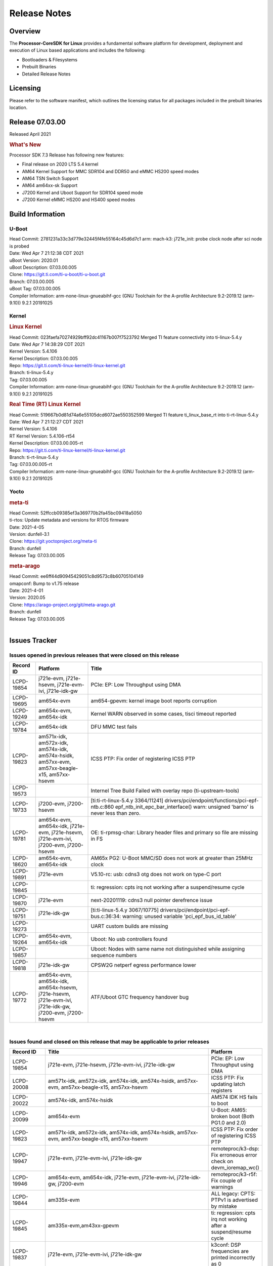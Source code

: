 ************************************
Release Notes
************************************
.. http://processors.wiki.ti.com/index.php/Processor_SDK_Linux_Release_Notes

Overview
========

The **Processor-CoreSDK for Linux**
provides a fundamental software platform for development, deployment and
execution of Linux based applications and includes the following:

-  Bootloaders & Filesystems
-  Prebuilt Binaries
-  Detailed Release Notes

Licensing
=========

Please refer to the software manifest, which outlines the licensing
status for all packages included in the prebuilt binaries location. 

Release 07.03.00
==================

Released April 2021

.. rubric:: What's New
   :name: whats-new

Processor SDK 7.3 Release has following new features:

- Final release on 2020 LTS 5.4 kernel
- AM64 Kernel Support for MMC SDR104 and DDR50 and eMMC HS200 speed modes 
- AM64 TSN Switch Support
- AM64 am64xx-sk Support
- J7200 Kernel and Uboot Support for SDR104 speed mode
- J7200 Kernel eMMC HS200 and HS400 speed modes



Build Information
=====================================

U-Boot
-------------------------

| Head Commit: 2781231a33c3d779e32445f4fe55164c45d6d7c1 arm: mach-k3: j721e_init: probe clock node after sci node is probed
| Date: Wed Apr 7 21:12:38 CDT 2021
| uBoot Version: 2020.01
| uBoot Description: 07.03.00.005

| Clone: https://git.ti.com/ti-u-boot/ti-u-boot.git
| Branch: 07.03.00.005
| uBoot Tag: 07.03.00.005

| Compiler Information:  arm-none-linux-gnueabihf-gcc (GNU Toolchain for the A-profile Architecture 9.2-2019.12 (arm-9.10)) 9.2.1 20191025

Kernel
-------------------------
.. rubric:: Linux Kernel
   :name: linux-kernel

| Head Commit: 023faefa70274929bff92dc41167b007f7523792 Merged TI feature connectivity into ti-linux-5.4.y
| Date: Wed Apr 7 14:38:29 CDT 2021
| Kernel Version: 5.4.106
| Kernel Description: 07.03.00.005
| Repo: https://git.ti.com/ti-linux-kernel/ti-linux-kernel.git
| Branch: ti-linux-5.4.y
| Tag: 07.03.00.005

| Compiler Information: arm-none-linux-gnueabihf-gcc (GNU Toolchain for the A-profile Architecture 9.2-2019.12 (arm-9.10)) 9.2.1 20191025

.. rubric:: Real Time (RT) Linux Kernel
   :name: real-time-rt-linux-kernel

| Head Commit: 519667b0d81d74a6e55105dcd6072ae550352599 Merged TI feature ti_linux_base_rt into ti-rt-linux-5.4.y
| Date: Wed Apr 7 21:12:27 CDT 2021
| Kernel Version: 5.4.106
| RT Kernel Version: 5.4.106-rt54
| Kernel Description: 07.03.00.005-rt

| Repo: https://git.ti.com/ti-linux-kernel/ti-linux-kernel.git
| Branch: ti-rt-linux-5.4.y
| Tag: 07.03.00.005-rt

| Compiler Information:  arm-none-linux-gnueabihf-gcc (GNU Toolchain for the A-profile Architecture 9.2-2019.12 (arm-9.10)) 9.2.1 20191025

Yocto
------------------------
.. rubric:: meta-ti
   :name: meta-ti

| Head Commit: 52ffccb09385ef3a369770b2fa45bc09418a5050
| ti-rtos: Update metadata and versions for RTOS firmware
| Date: 2021-4-05
| Version: dunfell-3.1

| Clone: https://git.yoctoproject.org/meta-ti
| Branch: dunfell
| Release Tag: 07.03.00.005

.. rubric:: meta-arago
   :name: meta-arago

| Head Commit: ee6ff44d90945429051c8d9573c8b60705104149
| omapconf: Bump to v1.75 release
| Date: 2021-4-01
| Version: 2020.05

| Clone: https://arago-project.org/git/meta-arago.git
| Branch: dunfell
| Release Tag: 07.03.00.005
|

Issues Tracker
=====================================

Issues opened in previous releases that were closed on this release
---------------------------------------------------------------------

.. csv-table::
   :header: "Record ID", "Platform", "Title"
   :widths: 15, 30, 100

   LCPD-19854,"j721e-evm, j721e-hsevm, j721e-evm-ivi, j721e-idk-gw",PCIe: EP: Low Throughput using DMA
   LCPD-19695,am654x-evm,am654-gpevm: kernel image boot reports corruption
   LCPD-19249,"am654x-evm, am654x-idk","Kernel WARN observed in some cases, tisci timeout reported"
   LCPD-19784,am654x-idk,DFU MMC test fails
   LCPD-19823,"am571x-idk, am572x-idk, am574x-idk, am574x-hsidk, am57xx-evm, am57xx-beagle-x15, am57xx-hsevm",ICSS PTP: Fix order of registering ICSS PTP
   LCPD-19573,,Internel Tree Build Failed with overlay repo (ti-upstream-tools)
   LCPD-19733,"j7200-evm, j7200-hsevm",[ti:ti-rt-linux-5.4.y 3364/11241] drivers/pci/endpoint/functions/pci-epf-ntb.c:860 epf_ntb_init_epc_bar_interface() warn: unsigned 'barno' is never less than zero.
   LCPD-19781,"am654x-evm, am654x-idk, j721e-evm, j721e-hsevm, j721e-evm-ivi, j7200-evm, j7200-hsevm",OE: ti-rpmsg-char: Library header files and primary so file are missing in FS
   LCPD-18620,"am654x-evm, am654x-idk",AM65x PG2: U-Boot MMC/SD does not work at greater than 25MHz clock
   LCPD-19891,j721e-evm,V5.10-rc: usb: cdns3 otg does not work on type-C port
   LCPD-19845,,ti: regression: cpts irq not working after a suspend/resume cycle
   LCPD-19870,j721e-evm,next-20201119: cdns3 null pointer derefrence issue
   LCPD-19751,j721e-idk-gw,[ti:ti-linux-5.4.y 3067/10775] drivers/pci/endpoint/pci-epf-bus.c:36:34: warning: unused variable 'pci_epf_bus_id_table'
   LCPD-19273,,UART custom builds are missing
   LCPD-19264,"am654x-evm, am654x-idk",Uboot: No usb controllers found
   LCPD-19857,,Uboot: Nodes with same name not distinguished while assigning sequence numbers
   LCPD-19818,j721e-idk-gw,CPSW2G netperf egress performance lower
   LCPD-19772,"am654x-evm, am654x-idk, am654x-hsevm, j721e-hsevm, j721e-evm-ivi, j721e-idk-gw, j7200-evm, j7200-hsevm",ATF/Uboot GTC frequency handover bug


|


Issues found and closed on this release that may be applicable to prior releases
-----------------------------------------------------------------------------------
.. csv-table::
   :header: "Record ID", "Title", "Platform"
   :widths: 15, 70, 20

   LCPD-19854,"j721e-evm, j721e-hsevm, j721e-evm-ivi, j721e-idk-gw",PCIe: EP: Low Throughput using DMA
   LCPD-20008,"am571x-idk, am572x-idk, am574x-idk, am574x-hsidk, am57xx-evm, am57xx-beagle-x15, am57xx-hsevm",ICSS PTP: Fix updating latch registers
   LCPD-20022,"am574x-idk, am574x-hsidk",AM574 IDK HS fails to boot
   LCPD-20099,am654x-evm,U-Boot: AM65: broken boot (Both PG1.0 and 2.0)
   LCPD-19823,"am571x-idk, am572x-idk, am574x-idk, am574x-hsidk, am57xx-evm, am57xx-beagle-x15, am57xx-hsevm",ICSS PTP: Fix order of registering ICSS PTP
   LCPD-19947,"j721e-evm, j721e-evm-ivi, j721e-idk-gw",remoteproc/k3-dsp: Fix erroneous error check on devm_ioremap_wc()
   LCPD-19946,"am654x-evm, am654x-idk, j721e-evm, j721e-evm-ivi, j721e-idk-gw, j7200-evm",remoteproc/k3-r5f: Fix couple of warnings
   LCPD-19844,am335x-evm,ALL legacy: CPTS: PTPv1 is advertised by mistake
   LCPD-19845,"am335x-evm,am43xx-gpevm",ti: regression: cpts irq not working after a suspend/resume cycle
   LCPD-19837,"j721e-evm, j721e-evm-ivi, j721e-idk-gw",k3conf: DSP frequencies are printed incorrectly as 0
   LCPD-20034,"am571x-idk, am572x-idk, am574x-idk",prueth: incorrect port renaming
   LCPD-20033,"am571x-idk, am572x-idk, am574x-idk",cpts: icss_iep: provides incorrect phc index through ethtool
   LCPD-20066,am64xx-evm,AM64x PDK IPC firmwares are missing from rootfs
   LCPD-19969,j7200-evm,Kernel: Random DMA timeouts on OSPI
   LCPD-20065,j721e-idk-gw,Kernel: Scatter-gather DMA missing data at the end of the buffer
   LCPD-20058,"am64xx-evm, j7200-evm",Kernel: Fix UBIFS errors on Cypress S28 flash
   LCPD-20103,am64xx-evm,AM64x: Kernel: BCDMA Split RX chan request fails

|

Errata Workarounds Available in this Release
------------------------------------------------
.. csv-table::
   :header: "Record ID",  "Title"
   :widths: 15, 180

   LCPD-19992,PRU-ICSSG: FDB table corruption during switch operation
   LCPD-19991,CPSW9g: Reset isolation not working correctly
   LCPD-19987,UDMAP: Spurious ECC errors due to MAIN/MCU NAVSS rofifo_wr_byten issue
   LCPD-19986,UDMAP: TX Channel SA2UL teardown issue
   LCPD-19978,CPSW: CPSW directed frames are not observed when classification overrides the destination port via the egress opcode feature
   LCPD-19972,OSPI Boot: OSPI Boot doesn't support some xSPI modes or xSPI devices
   LCPD-19966,I3C: SDAPULLEN drives low instead of Hi-Z
   LCPD-19919,CPTS: GENF and ESTF nudge value not  cleared by hardware
   LCPD-19874,PSIL: Clock stop operation can result in undefined behavior
   LCPD-19811,CPSW: ALE incorrectly routes packets with CRC errors
   LCPD-19586,USB: 2.0 PHY hangs if received signal amplitude crosses squelch threshold multiple times within the same packet
   LCPD-19517,R5FSS: The same interrupt cannot be nested back-2-back within another interrupt
   LCPD-19447,DSS: Disabling a layer connected to Overlay may result in synclost during the next frame
   LCPD-19068,DSS: Disabling a layer connected to Overlay may result in synclost during the next frame
   LCPD-19056,USB: DMA hangs if USB reset is received during DMA transfer in device mode
   LCPD-19048,USB: Invalid termination of DMA transfer for endpoint following Isochronous endpoint in Superspeed device mode
   LCPD-19047,USB: Race condition while reading TRB from system memory in device mode
   LCPD-19041,PCIe: End of Interrupt (EOI) not enabled for PCIe legacy interrupts
   LCPD-19032,CPSW: CPSW Does Not Support Intersperced Express Traffic (IET â€“ P802.3br/D2.0) In 10/100Mbps Mode
   LCPD-19031,[CPTS] GENF (and ESTF)  Reconfiguration Issue
   LCPD-19030,USB: USB2PHY Charger Detect is enabled by default without VBUS presence
   LCPD-19029,PCI-Express (PCIe) May Corrupt Inbound Data
   LCPD-19028,DSS : DSS DPI Interface does not support BT.656 and BT.1120 output modes
   LCPD-19027,CPSW does not support CPPI receive checksum (Host to Ethernet) offload feature
   LCPD-19026,MMCSD: Negative Current from UHS-I PHY May Create an Over-Voltage Condition on VDDS6 and VDDS7 which exposes the Device to a Significant Reliability Risk
   LCPD-19025,"IO, MMCSD: Incorrect IO Power Supply Connectivity Prevent Dynamic Voltage Change on VDDSHV6 and VDDSHV7"
   LCPD-19024,RINGACC and UDMA ring state interoperability issue after channel teardown
   LCPD-19022,UDMA-P Real-time Remote Peer Registers not Functional Across UDMA-P Domains
   LCPD-18999,PCIe: Endpoint destination select attribute (ASEL) based routing issue
   LCPD-18996,Hyperflash: Hyperflash is not functional
   LCPD-18995,OSPI: OSPI Boot doesn't support some xSPI modes or xSPI devices
   LCPD-18992,DSS: Frame Buffer Flip/Mirror Feature Using RGB24/BGR24 Packed Format can Result in Pixel Corruption
   LCPD-18981,UDMAP: Packet mode descriptor Address Space Select Field Restrictions
   LCPD-18979,MCAN: Message Transmitted with Wrong Arbitration and Control Fields (Early Start of Frame)
   LCPD-18955,DSS : DSS Does Not Support YUV Pixel Data Formats
   LCPD-18954,DSS : DSS Does Not Support YUV Pixel Data Formats
   LCPD-18953,DSS : DSS Does Not Support YUV Pixel Data Formats
   LCPD-18952,DSS : DSS Does Not Support YUV Pixel Data Formats
   LCPD-17806,Cortex-R5F: Deadlock might occur  when one or more MPU regions is configured for write allocate mode
   LCPD-17788,PCI-Express: GEN3 (8GT/s) Operation Not Supported.
   LCPD-17787,SA2UL: Auth/decrypt operations with 2nd input thread does not send the DMA packet out
   LCPD-17786,UART: Spurious UART Interrupts When Using DMA
   LCPD-17785,UART: Spurious UART Interrupts When Using DMA
   LCPD-17784,CPSW: CPSW Does Not Support Intersperced Express Traffic (IET â€“ P802.3br/D2.0) In 10/100Mbps Mode
   LCPD-17783,USB: USB2PHY Charger Detect is enabled by default without VBUS presence
   LCPD-17333,[CPTS] GENF (and ESTF)  Reconfiguration Issue
   LCPD-17220,U-Boot Hyperbus: Hyperflash reads limited to 125MHz max. frequency
   LCPD-16904,PCIe: Unsupported request (UR) or Configuration Request Retry Status (CRS) in configuration completion response packets results in external abort
   LCPD-16643,Hyperbus: Hyperflash reads limited to 125MHz max. frequency
   LCPD-16605,MMC: MMC1/2 Speed Issue
   LCPD-16538,PCI-Express (PCIe) May Corrupt Inbound Data
   LCPD-16364,MMCSD: Negative Current from UHS-I PHY May Create an Over-Voltage Condition on VDDS6 and VDDS7 which exposes the Device to a Significant Reliability Risk
   LCPD-16363,"IO, MMCSD: Incorrect IO Power Supply Connectivity Prevent Dynamic Voltage Change on VDDSHV6 and VDDSHV7"
   LCPD-16350,DSS: Frame Buffer Flip/Mirror Feature Using RGB24/BGR24 Packed Format can Result in Pixel Corruption
   LCPD-14941,RINGACC and UDMA ring state interoperability issue after channel teardown
   LCPD-14580,DSS : DSS Does Not Support YUV Pixel Data Formats
   LCPD-14579,DSS : DSS Does Not Support YUV Pixel Data Formats
   LCPD-14578,DSS : DSS DPI Interface does not support BT.656 and BT.1120 output modes
   LCPD-14577,CPSW does not support CPPI receive checksum (Host to Ethernet) offload feature
   LCPD-14187,UDMA-P Real-time Remote Peer Registers not Functional Across UDMA-P Domains
   LCPD-14186,UDMA-P Host Packet Descriptorâ€™s â€œ0x3FFFFFâ€ Packet Length Mode not Functional
   LCPD-14185,MSMC: Non-coherent memory access to coherent memory can cause invalidation of snoop filter
   LCPD-14184,USB:  SuperSpeed USB Non-Functional
   LCPD-14159,The assertion of warm reset coinciding with a debug configuration access targeting the STM Subsystem may result in a hang of said debug configuration access
   LCPD-13887,DDR Controller ECC Scrubbing feature can cause DRAM data corruption
   LCPD-13884,"CPTracer Bus Probes MAIN_CAL0_0 and MCU_SRAM_SLV_1 are not able to distinguish between secure and non-secure transactions"
   LCPD-9173,i897: USB Stop Endpoint doesnt work in certain circumstances
   LCPD-9084,i887: Software workaround to limit mmc3 speed to 64MHz
   LCPD-8294,37 pins + VOUT pins need slow slew enabled for timing and reliability respectively
   LCPD-8277,u-boot: j6: SATA is not shutdown correctly as per errata i818
   LCPD-7642,MMC/SD: i832: return DLL to default reset state with CLK gated if not in SDR104/HS200 mode.
   LCPD-6907,Workaround errata i880 for RGMII2 is missing
   LCPD-5931,DRA7xx: AM57xx: mmc: upstream errata workaround for i834
   LCPD-5924,ALL: CONNECTIVITY: CPSW: errata i877 workarround for cpsw
   LCPD-5836,CAL: Errata: i913: CSI2 LDO needs to be disabled when module is powered on
   LCPD-5460,Implement WA for Vayu errata i829 (Reusing Pipe Connected To Writeback Pipeline On The Fly To An Active Panel)
   LCPD-5311,i893: DCAN ram init issues in HW AUTO and when traffic hitting CAN bus (open investigation)
   LCPD-5310,"i900:  CTRL_CORE_MMR_LOCK_5 region after locking results in ctrl module inaccessible, recoverable only post a reset"
   LCPD-5309,"i896: USB Port disable doesnt work"
   LCPD-5308,i897: USB Stop Endpoint doesnt work in certain circumstances
   LCPD-5052,Upstream: Post the dmtimer errata fix for i874
   LCPD-4975,DSS AM5/DRA7: implement WA for errata i886
   LCPD-4912,DRA7: USB: Implement ErrataID_i896_PED_issue
   LCPD-4911,DRA7: USB: Investigate applicability of Errata i897: StopEndpoint_issue
   LCPD-4910,J6/OMAP5: errata i810 implementation
   LCPD-4648,[rpmsg 2014 LTS] Implement errata i879 - DSP MStandby requires CD_EMU in SW_WKUP
   LCPD-4647,[rpmsg 2015 LTS] Implement errata i879 - DSP MStandby requires CD_EMU in SW_WKUP
   LCPD-4225,J6: Errata: i834: Investigate possibility of software workaround
   LCPD-4218,Implement Workaround for Errata i813 - Spurious Thermal Alert Generation When Temperature Remains in Expected Range
   LCPD-4217,Implement Workaround for Errata i814 - Bandgap Temperature read Dtemp can be corrupted
   LCPD-4195,J6: SATA: Investigate applicability of i807
   LCPD-4184,Implement workaround for errata i814 - Bandgap Temperature read Dtemp can be corrupted
   LCPD-1776,"[J6 SATA Adaptation] J6 - Errata i783, SATA Lockup After SATA DPLL Unlock/Relock"
   LCPD-1188,J6: Baseport: Errata i877: RGMII clocks must be enabled to avoid IO timing degradation due to Assymetric Aging
   LCPD-1171,DRA7: DMM errata i878 (framebuffer part)
   LCPD-1146,DMM hang: Errata VAYU-BUG02976 (i878) (register part)
   LCPD-1108,J6: Wrong Access In 1D Burst For YUV4:2:0-NV12 Format (Errata i631)
   LCPD-1087,J6: MMC: Errata: i802: OMAP5430 MMCHS: DCRC errors during tuning procedure
   LCPD-1022,J6: Errata: i694: System I2C hang due to miss of Bus Clear support @ OMAP level
   LCPD-976,J6/J6eco: 32clk is psuedo (erratum i856) - clock source
   LCPD-975,J6/J6eco: 32clk is psuedo (erratum i856) - realtime counter
   LCPD-941,"OMAP4,5: DSS: implement workaround for errata i740"
   LCPD-876,OMAP5: "Errata i810: DPLL Controller Sticks when left clock requests are removed"

|

SDK Known Issues
-----------------
.. csv-table::
   :header: "Record ID","Platform", "Title","Workaround"
   :widths: 15, 30, 70, 30

   LCPD-14263,am43xx-epos,Hardware RNG module not getting probed in Linux for AM438x,
   LCPD-15029,j721e-vlab,tidec_decode app crashes the system when run several times,
   LCPD-17182,"j721e-evm, j721e-evm-ivi, j721e-idk-gw",Android: j721e: unable to boot to UI with 2K display,
   LCPD-16454,j721e-evm,DSS underflows with 1080p/2.5k display on inmate cell,
   LCPD-17387,"j721e-evm-ivi, j721e-idk-gw",Underflow and CRTC SYNC LOST observed while running GLMark2 (1x1080p + 1x4k),
   LCPD-17164,"am335x-evm, am571x-idk, am574x-idk, am57xx-evm, dra71x-evm, dra7xx-evm",GLBenchmark is not able to run missing libgbm.so.2 error reported,create a symlink for linker file
   LCPD-17213,"j721e-evm, j721e-evm-ivi, j721e-idk-gw",Weston sometimes fails to start when booting with nfs filesystem,
   LCPD-16921,j721e-evm,GPU driver doesn't unregister genpd name on unload,
   LCPD-17659,am437x-idk,Disable GPU on AM437x IDK,
   LCPD-16664,"am654x-evm, am654x-idk",MMU Alloc errors and Kernel Oops with RT build,
   LCPD-15864,am57xx-evm,SoC Performance Monitoring tool is still not enabled,
   LCPD-16366,"j721e-evm, j721e-evm-ivi, j721e-idk-gw",RGX kick test fails when 32 sync dependencies are set for each command,
   LCPD-15794,"am57xx-evm, dra71x-evm, dra72x-evm, dra76x-evm, dra7xx-evm",Allow non-root user access to graphics resources to enable graphics use case,
   LCPD-16130,"j721e-evm, j721e-evm-ivi, j721e-idk-gw",Exception triggered by drm_dev_unregister during poweroff,
   LCPD-12270,dra72x-evm,VDD_SHV5 power consumption is ~ 200mw higher than on previous releases,
   LCPD-13429,,Init/exit sequence in GBM leads to error,None
   LCPD-10964,dra76x-evm,Segmentation fault observed when trying to run GC320 test app,
   LCPD-17412,am654x-evm,QT5 Webengine-based browser crashing with any resize operation,
   LCPD-17413,"am335x-evm, am43xx-gpevm, am57xx-evm, am654x-evm",QT Webengine-based browser: the mouse does not work within the web page with QPA EGLFS,
   LCPD-17370,"j721e-evm, j721e-evm-ivi, j721e-idk-gw",Android: Executing Andebenchpro benchmark app results in kernel crash,
   LCPD-15410,dra7xx-evm,vdd_shv_power is ~200mw higher than on previous lts,
   LCPD-18214,dra7xx-evm,SGX-HW recovery seen with NV12 buffer usage with wayland-drm applications,
   LCPD-18115,j721e-idk-gw,PVR Error observed while running glmark2,
   LCPD-9616,am57xx-evm,QtCreator GDB (remote) debugging stops working since QT5.7.1,use GDB from Processor SDK 3.2
   LCPD-9006,"am57xx-evm, dra72x-evm, dra7xx-evm",Some GLBenchmark tests fail to run,
   LCPD-9819,"am571x-idk, am572x-idk, am57xx-evm, am57xx-hsevm, dra72x-evm, dra72x-hsevm, dra7xx-evm, dra7xx-hsevm",drmextended app cannot enable plane,
   LCPD-7130,dra7xx-evm,KMSCube with video does not work,
   LCPD-8352,"am43xx-gpevm, am57xx-evm, dra7xx-evm",weston: stress testing with 75 concurrent instances of simple-egl leads to unresponsive HMI due to running out of memory,1. Restart Wayland application. 2. Restart board if Weston is killed by oom-killer
   LCPD-16877,k2hk-evm,ti-ipc-examples-linux intermittent build failure,
   LCPD-17283,"j721e-evm, j721e-evm-ivi, j721e-idk-gw",Running Gstreamer's gst-discoverer causes a crash,
   LCPD-17138,,Kernel warning reported during h264 video encode operations,
   LCPD-15810,"am335x-evm, am43xx-gpevm, k2g-evm",Illegal instruction reported when trying to decode h264 stream with gstreamer,None
   LCPD-15795,"am57xx-evm, dra71x-evm, dra72x-evm, dra76x-evm, dra7xx-evm",Allow non-root user access to IPC resources to enable multimedia use case,
   LCPD-13817,am654x-evm,Qt5 Webengine-based broswer does not work on AM654x with pagesize = 64k,
   LCPD-13816,am654x-evm,Chromium-wayland broswer does not work on AM654x with page size = 64k,
   LCPD-13443,am57xx-hsevm,Camera is not detected on AM572x-HSEVM,
   LCPD-16531,j721e-evm,video decode: vxd_dec warnings displayed at end of gstreamer hevc playback to kmssink for certain video,
   LCPD-9754,"am571x-idk, am572x-idk, am57xx-evm, am57xx-hsevm, dra71x-evm, dra71x-hsevm, dra72x-evm, dra72x-hsevm, dra7xx-evm, dra7xx-hsevm",GLSDK Sometimes capture + encode fails,
   LCPD-9753,"am571x-idk, am572x-idk, am57xx-evm, am57xx-hsevm, dra72x-evm, dra72x-hsevm, dra7xx-evm, dra7xx-hsevm",GLSDK gst test suite waylandsink and 1080i kmssink tests fail,
   LCPD-5654,AM335x,AM3 Beaglebone black: MPEG4+AAC Dec does not play out any audio for some HDMI monitors,
   LCPD-16207,am574x-hsidk,Board does not boot sometimes due to crypto crash when debug options are enabled,None
   LCPD-12709,am43xx-hsevm,Boards resets when standby state is attempted,
   LCPD-17817,"am335x-hsevm, am43xx-epos, am43xx-hsevm, k2e-hsevm, k2g-hsevm, k2hk-hsevm, k2l-hsevm",Images created with Proc-SECDEV grow with number of times SECDEV has been used,
   LCPD-17781,am43xx-epos,am43xx-epos boot instability,
   LCPD-9364,am57xx-hsevm,There are SCM FW warnings during the am57xx-hsevm boot,
   LCPD-9254,am43xx-hsevm,Kernel warnings in boot for am437x-hsevm,
   LCPD-9782,k2e-hsevm,CPU hotplug generates an exception and system crashes,
   LCPD-20038,am64xx-evm,OPTEE test applications are missing from rootfs,
   LCPD-16114,"am335x-evm, am335x-ice, am335x-sk",RTC Init Script Needs to Wait for Module Load,
   LCPD-15562,,OpenSSL1.1 does not have hooks for using hw crypto,Use openssl1.0 for crypto
   LCPD-14552,,Enable snmpd in coresdk,
   LCPD-14254,"am654x-evm, am654x-idk",meta-ti: Need a recipe update to pick up the new AM65x PRU Ethernet firmwares,
   LCPD-12443,omapl138-lcdk,SD boot time with coresdk rootfs increases ~30% on omapl138-lcdk,
   LCPD-12405,"am335x-evm, am335x-ice, am43xx-epos, am43xx-gpevm, am57xx-evm, dra71x-evm, k2e-evm, k2e-hsevm, k2g-evm, k2g-hsevm, k2l-evm",Openssl certgen fails due to coredump in openssl_gen_cert.sh,
   LCPD-12383,omapl138-lcdk,Umount failed if sata is mounted as vfat after boot without enough delay before umount,
   LCPD-16053,"k2e-evm, k2g-evm, k2hk-evm, k2l-evm",IP address is not getting displayed on EVM LCD for K2 EVMs,
   LCPD-15918,"am43xx-gpevm, dra7xx-evm, k2g-evm, k2l-hsevm",ti-ipc-rtos gets stuck in xdctools,
   LCPD-13947,am335x-evm,nativesdk-opkg is broken in the devkit,
   LCPD-9415,,File system is missing resource visualization tool,
   LCPD-9072,"k2e-evm, k2e-hsevm, k2hk-evm, k2hk-hsevm, k2l-evm, k2l-hsevm",netapi requires changes due to new libnl and xfrm,
   LCPD-9923,"am335x-evm, am43xx-gpevm, am57xx-evm, k2e-evm, k2g-evm, k2hk-evm, k2l-evm",Error message in boot log for K2 and AM platforms,
   LCPD-4952,"K2E, K2G, K2HK, K2L",tisdk-image.bbclass limitation on TARGET_IMAGES,
   LCPD-5091,AM335x,Installing AM335x CoreSDK 15.01 leads to dumped core,
   LCPD-5649,"K2E, K2HK, K2L",Integration: Release content for core-sdk should not be the content of SD card for k2 platform,
   LCPD-7255,"am335x-evm, am335x-ice, am335x-sk, am43xx-gpevm, am43xx-hsevm, am437x-idk, am437x-sk, am571x-idk, am572x-idk, am57xx-evm, beaglebone, beaglebone-black, beaglebone-black-ice, dra72x-evm, dra72x-hsevm, dra7xx-evm, dra7xx-hsevm, k2e-evm, k2g-evm, k2g-ice, k2hk-evm, k2l-evm",Telnet login takes too long (~40 seconds),"Booting with rootfs mounted over NFS might cause ~40 seconds delay on telnet login because DNS entries might not be properly populated. To work around this issue, enter appropriate DNS server IP in resolv.conf. For example: echo 'nameserver 192.0.2.2' > /etc/resolv.conf;" 
   LCPD-8404,,Fix jira check script to only send one email per broken instance,
   LCPD-7025,am43xx-gpevm,System takes more than 10 seconds to go from login prompt to system prompt,Automated tests need to account for this boot delay
   LCPD-8345,"am335x-evm, am437x-idk, dra7xx-evm, dra7xx-hsevm, k2e-evm, k2e-hsevm, k2hk-evm, k2l-evm","Board fails to start login console after waiting 3.5 minutes ( hard to reproduce, ~4/1000)",Restart the EVM
   LCPD-4327,AM572x,remove temporary files from kernel package,
   LCPD-17449,"am335x-evm, am335x-hsevm, am335x-ice, am335x-sk, am43xx-epos, am43xx-gpevm, am43xx-hsevm, am437x-idk, am437x-sk, am571x-idk, am572x-idk, am574x-idk, am574x-hsidk, am57xx-evm, am57xx-beagle-x15, am57xx-hsevm, am654x-evm, am654x-idk, am654x-hsevm, beaglebone, beaglebone-black, dra71x-evm, dra71x-hsevm, dra72x-evm, dra72x-hsevm, dra76x-evm, dra76x-hsevm, dra7xx-evm, dra7xx-hsevm",libasan_preinit.o is missing in devkit,
   LCPD-4890,,ECS_TEAM: ap_test.sh demo script does not work as is and changes required are documented here,
   LCPD-8686,,ECS: DRA7 - wl18xx_multi module insert/remove leads to mm_fault errors,
   LCPD-17368,"j721e-evm, j721e-evm-ivi, j721e-idk-gw",Format support - Mismatch with DDK - Android Allocator (NV12),
   LCPD-8210,"am571x-idk, am572x-idk, am57xx-evm",QT Touchscreen interaction (Bear Whack) crash,
   LCPD-17304,"j721e-evm, j721e-evm-ivi, j721e-idk-gw",Error Recovery Test for VDEC_ERROR_SR_ERROR does not trigger error,
   LCPD-9423,,kmscube with video: viddec3test sometimes return error 139,None
   LCPD-8398,"dra7xx-evm, dra7xx-hsevm",gsttestplayer: Reverse playback stops after next seek,
   LCPD-8278,k2e-hsevm,Secure boot takes more than 10 minutes,
   LCPD-15367,"am335x-evm, am574x-idk",Boot time increased about 15s,
   LCPD-20148,am335x-evm,am335x-evm: Yocto recipe in meta-processor-sdk needs to be fixed for origin reference,

|


U-Boot Known Issues
------------------------
.. csv-table::
   :header: "Record ID","Platform", "Title","Workaround"
   :widths: 15, 30, 70, 30

   "LCPD-20131","am64xx-evm","am64xx uboot fails to enumerate devices attached to a usb hub on the first 'usb reset' call ",""
   "LCPD-20120","am64xx-evm","U-Boot user's guide does not mention AM64x",""
   "LCPD-19133","am335x-evm,am335x-hsevm,am335x-ice,am335x-sk","Netconsole output corrupted when CONFIG_NETCONSOLE_BUFFER_SIZE >= 281",""
   "LCPD-18643","am335x-evm,am335x-hsevm,am335x-ice,am335x-sk,am43xx-epos,am43xx-gpevm,am43xx-hsevm,am437x-idk,am437x-sk","U-Boot: AM335x/AM473x: Both SPI CS signals get asserted",""
   "LCPD-17789","j721e-idk-gw","UBOOT J7:  Could not see UFS device by scsi scan",""
   "LCPD-17770","am654x-evm,am654x-idk,am654x-hsevm,j721e-evm,j721e-hsevm,j721e-evm-ivi,j721e-idk-gw","U-Boot: Fix order of MCU R5 shutdown depending on cluster mode",""
   "LCPD-17406","j721e-idk-gw","U-boot: Uboot has no knowledge of memory reserved for remote cores",""
   "LCPD-17210","am571x-idk,am572x-idk,am574x-idk,am574x-hsidk,am57xx-evm,am57xx-beagle-x15,am57xx-hsevm","AM57x EVM could not boot when using DEFAULT_DEVICE_TREE=""am57xx-beagle-x15""",""
   "LCPD-16696","am654x-evm,am654x-idk","U-Boot does not recognize SD-Card after re-insert/change",""
   "LCPD-16524","am654x-evm,am654x-idk,am654x-hsevm","Need to adjust RMW bit when using enabling ECC","None"
   "LCPD-15873","am654x-evm","There is no dtbo in u-boot for PCIe x1 + usb3 daughter card","None"
   "LCPD-15725","","[Klokworks uboot] Resolve or indicate false positives on arch/arm/mach-omap2/emif-common.c",""
   "LCPD-15720","","[Klokworks uboot] Resolve or indicate false positives on drivers/dfu/dfu_ram.c",""
   "LCPD-15719","","[Klokworks uboot] Resolve or indicate false positives on arch/arm/mach-omap2/hwinit-common.c",""
   "LCPD-15711","","[Klokworks uboot] Resolve or indicate false positives on arch/arm/mach-omap2/omap5/sdram.c",""
   "LCPD-15710","","[Klokworks uboot] Resolve or indicate false positives on board/ti/common/board_detect.c",""
   "LCPD-15054","am571x-idk,am572x-idk,am574x-idk,am574x-hsidk,am57xx-evm,am57xx-beagle-x15,am57xx-hsevm","[u-boot] AM57xx phy_ctrl structures must be board-specific","None"
   "LCPD-14843","am654x-evm,am654x-idk","U-boot should support  default settings for netboot ","None"
   "LCPD-14638","k2g-evm,k2g-ice","Invalid  DDR_PHY_MR2 setting in K2G board library","None"
   "LCPD-12348","dra71x-evm,dra72x-evm,dra76x-evm,dra7xx-evm","U-boot: MMC/SD: MMC erase fails with timeout",""
   "LCPD-11197","dra72x-evm","Uboot: Writing GPT partitions to emmc causing CACHE: Misaligned messages",""
   "LCPD-10726","am572x-idk,am57xx-evm","Update DDR3 emif regs structure for EMIF2 for the beagle_x15 board in U-Boot board file","None"
   "LCPD-10668","k2g-evm","Ethernet boot: Sometimes the board could not boot uboot from Ethernet on k2g-evm","None"
   "LCPD-9539","k2g-evm","dhcp does not work after soft reboot","None"
   "LCPD-9369","","AM437x GP EVM older PG version Uboot UART boot fails intermittently",""
   "LCPD-8701","k2g-ice","Soft reboot broken",""
   "LCPD-8295","dra71x-evm,dra71x-hsevm,dra72x-evm,dra72x-hsevm,dra7xx-evm,dra7xx-hsevm","vout1 pins missing manual i/o configuration",""
   "LCPD-7864","am335x-evm,am335x-ice,am335x-sk,am43xx-gpevm,am437x-idk,am437x-sk","U-Boot: Ethernet boot fails on AM335x and AM437x",""
   "LCPD-7776","dra7xx-evm,dra7xx-hsevm","U-boot: DRA7XX: secure boot fails on Rev-G J6 EVM",""
   "LCPD-7547","k2g-evm","uboot nand write hangs for big size on k2g",""
   "LCPD-7366","am335x-evm","uboot McSPI driver drives multiple chip selects simultaneously","None"
   "LCPD-5517","AM572x","Board fails to load bootloader sometimes when eSATA is connected","None"
   "LCPD-5416","K2G","U-BOOT: K2G: ""reset"" fails for certain SD cards","None"
   "LCPD-5116","AM335x","BBB: U-Boot: Board fails to acquire dhcp address sometimes","None"
|


Linux Kernel Known Issues
---------------------------
.. csv-table::
   :header: "Record ID", "Platform", "Title", "Workaround" 
   :widths: 5, 10, 70, 35

   "LCPD-20177","j7200-evm","J7200 UART boot not working",""
   "LCPD-20171","am64xx-evm","AM64x: Occasional boot failure due to dmesg log about cdns-usb3 that blocks the prompt ",""
   "LCPD-20170","am654x-evm,am654x-idk","am654x UART boot not working",""
   "LCPD-20169","am64xx-evm","AM64x: CPSW3g link can take up to 45 seconds to come back up",""
   "LCPD-20168","am64xx-evm","USB driver trace seen on boot",""
   "LCPD-20165","am64xx-evm","TSN PTP binary testptp not present by default in am64 filesystem",""
   "LCPD-20164","am64xx-evm","TSN IET (Frame Preemption) eth0 link sometimes does not come back up after configuring",""
   "LCPD-20163","am64xx-evm","am64xx fails to boot when using the mmcmode custom build",""
   "LCPD-20162","am64xx-evm","Degraded performance when running IET tests over eth1",""
   "LCPD-20130","am64xx-evm","am64xx PCIe-EP test failing due to a NULL pointer exception",""
   "LCPD-20122","am64xx-evm","am64xx not recognizing a USB stick attached to a PCIe USB card",""
   "LCPD-20119","am64xx-evm","Kernel user's guide does not mention ARM64 or AM64x",""
   "LCPD-20111","am64xx-evm","TSN IET (Frame Preemption) iperf3 network is unreachable with VLAN",""
   "LCPD-20107","am64xx-evm","USBDEVICE Bi-directional iperf test fails on am64xx when running from dut to server",""
   "LCPD-20106","am64xx-evm","USBDEVICE ping from DUT to host fails when packet_count=470",""
   "LCPD-20105","am64xx-evm","AM64x: Kernel: ADC: RX DMA channel request fails",""
   "LCPD-20074","","drivers/net/ethernet/ti/icssg_classifier.c:402:6: warning: no previous prototype for 'icssg_class_add_mcast'",""
   "LCPD-20061","am64xx-evm","Occasional PHY error during during TSN Time-Aware Shaper execution",""
   "LCPD-20055","am64xx-evm","Assign am64xx GPIO test pins in ltp-ddt",""
   "LCPD-20050","am64xx-evm","Ramfs does not support ti-test installation due to 2GB RAM on AM64",""
   "LCPD-20006","am64xx-evm","AM64x: remoteproc may be stuck in the start phase after a few times of stop/start",""
   "LCPD-20004","am64xx-evm","AM64: g_ether module failing to bringup link on host side",""
   "LCPD-19216","k2e-evm","K2E PCIe is not enumerated when EVM boots up cold",""
   "LCPD-19068","j721e-evm,j721e-evm-ivi,j721e-idk-gw","DSS: Disabling a layer connected to Overlay may result in synclost during the next frame",""
   "LCPD-18044","omapl138-lcdk","Seeing kernel oops when bring up USB Ethernet interface",""
   "LCPD-18020","dra72x-evm","fatwrite failed to write ipu firmware to boot partition on dra72",""
   "LCPD-17995","omapl138-lcdk","Failed to insert 'g_multi' on omapl138",""
   "LCPD-17908","am654x-evm,am654x-idk","ICSSG: dual-emac: udp packets ocassionally sent out of order on egress",""
   "LCPD-17873","omapl138-lcdk","SATA delays resume time by 10+ seconds sometimes",""
   "LCPD-17814","j721e-idk-gw","Kingston 16G card could not boot to uboot prompt",""
   "LCPD-17800","am654x-evm,am654x-idk","CPSW: Master/Slave resolution failed message seen at console",""
   "LCPD-17794","j721e-idk-gw","ext4write failed to write firmware to SD card",""
   "LCPD-17790","am335x-evm","AM335x: USB Device: 15% performance drop",""
   "LCPD-17782","","INTRTR: Spurious interrupts generated when programming certain Interrupt Routers",""
   "LCPD-17780","am654x-evm,j721e-idk-gw","Mbox timedout in resp",""
   "LCPD-17777","am654x-evm","AES HW is not exercised",""
   "LCPD-17673","am335x-evm,am43xx-gpevm,am571x-idk,am572x-idk,am574x-idk,am57xx-evm,am654x-evm,beaglebone-black,dra71x-evm,dra72x-evm,dra7xx-evm,j721e-evm","No software documentation for the Timer module",""
   "LCPD-17543","j721e-evm,j721e-evm-ivi,j721e-idk-gw","Some cpuhotplug tests failed",""
   "LCPD-17471","am654x-evm,am654x-idk","device hang when restarting crashed R5F",""
   "LCPD-17421","j721e-idk-gw","CPSW9G: Can't bring up interface over NFS",""
   "LCPD-17418","j721e-idk-gw","J7 sometimes failed to boot","Flash firmware into mmc rootfs"
   "LCPD-17403","j721e-evm-ivi,j721e-idk-gw","PAT: DMA-API warning",""
   "LCPD-17387","j721e-evm-ivi,j721e-idk-gw","Underflow and CRTC SYNC LOST observed while running GLMark2 (1x1080p + 1x4k)",""
   "LCPD-17373","dra71x-hsevm,dra72x-hsevm,dra76x-hsevm,dra7xx-hsevm","ARM Exception from PPA Signature Verification Call on HS Device","In our SDK solution OP-TEE replaces the Secure ROM. OP-TEE does not use the Crypto HWA so we let the kernel manage and disable/enable them as needed. If one would like to continue using the Secure ROM then, as you have figured out in the description, you need to add the Crypto HWAs to the list of non-hwmod controlled devices (like we do for TRNG and GPTIMER12 that OP-TEE does use). We cant do this by default as our default configuration is to let the kernel crypto driver use these devices."
   "LCPD-17284","j721e-evm,j721e-evm-ivi,j721e-idk-gw","remoteproc/k3-r5: Cores are started out-of-order when core 0 file size >> core 1 file size",""
   "LCPD-17172","j721e-idk-gw","Uboot USBhost: Sandisk Extreme USB 3.0 msc stick could not be detected at second time",""
   "LCPD-17171","j721e-idk-gw","Uboot dhcp occasionally failed",""
   "LCPD-17113","j721e-idk-gw","[Cpsw9g][VirtualDriver][VirtualMAC] rpmsg_kdrv_switch is not autoloaded",""
   "LCPD-17017","j721e-evm-ivi,j721e-idk-gw","J7: DSS underflows seen on various use cases",""
   "LCPD-17006","j721e-evm","4k DP Display Shows Blank Screen sometimes when booting",""
   "LCPD-16877","k2hk-evm","ti-ipc-examples-linux intermittent build failure",""
   "LCPD-16845","am654x-evm,am654x-idk","OPP freq update in DT impacts only cluster0",""
   "LCPD-16836","j721e-idk-gw","DP: GeChic display EDID read failures with custom DP cable",""
   "LCPD-16642","am571x-idk,am572x-idk,am574x-idk,am574x-hsidk,am57xx-evm,am57xx-beagle-x15,am57xx-hsevm,dra71x-evm,dra71x-hsevm,dra72x-evm,dra72x-hsevm,dra76x-evm,dra76x-hsevm,dra7xx-evm,dra7xx-hsevm","omapdrm: in some cases, DPI output width does not need to be divisible by 8",""
   "LCPD-16640","j721e-idk-gw","PCIe RC: GIC ITS misbehaves when more than 4 devices use it simultaneously",""
   "LCPD-16628","j721e-idk-gw","Could not enumerate PLEXTOR pcie SSD",""
   "LCPD-16616","j721e-evm,j721e-evm-ivi,j721e-idk-gw","Jailhouse: Failure in mhdp probe while restarting the Linux VM",""
   "LCPD-16594","dra7xx-evm","Seeing kernel traces during pcie wifi tests",""
   "LCPD-16591","j721e-idk-gw","PCIe wifi ping stress test failed",""
   "LCPD-16560","omapl138-lcdk","OMAPL-138 Resume from UART ",""
   "LCPD-16545","j721e-evm,j721e-evm-ivi,j721e-idk-gw","remoteproc/k3-r5f: PDK IPC echo_test image fails to boot up in remoteproc mode on second run",""
   "LCPD-16535","j721e-evm,j721e-evm-ivi,j721e-idk-gw","remoteproc/k3-dsp: PDK IPC echo test binaries fails to do IPC in remoteproc mode on second run",""
   "LCPD-16534","am654x-evm,am654x-idk","remoteproc/k3-r5f: PDK IPC echo_test image fails to do IPC in remoteproc mode on second run","None"
   "LCPD-16505","j721e-evm","Wrong clock rate is reported for 157:400, 157:401 (HSDIVIDER after PLL4 and 15)",""
   "LCPD-16454","j721e-evm","DSS underflows with 1080p/2.5k display on inmate cell",""
   "LCPD-16451","j721e-evm","DP: if cable is not connected, DPCD transactions mess up the driver",""
   "LCPD-16437","am335x-evm","Nand with prefetch dma: read perf drop ~20% comparing to 2018",""
   "LCPD-16406","am654x-idk","Seeing ""e1000#0: ERROR: Hardware Initialization Failed"" sometimes when do dhcp via pcie-eth",""
   "LCPD-16396","j721e-evm,j721e-evm-ivi,j721e-idk-gw","J721E: RC: Unsupported request in configuration completion packets results in an abort","Workaround for Multifunction: Configure all the physical functions supported by the endpoint. For configuring all the 6 functions of PCIe  controller instance '1' in J721E, the following can be used. mount -t configfs none /sys/kernel/config; cd /sys/kernel/config/pci_ep/; mkdir functions/pci_epf_test/func1; echo 0x104c > functions/pci_epf_test/func1/vendorid; echo 0xb00d > functions/pci_epf_test/func1/deviceid; echo 1 > functions/pci_epf_test/func1/msi_interrupts; echo 16 > functions/pci_epf_test/func1/msix_interrupts; ln -s functions/pci_epf_test/func1 controllers/d800000.pcie-ep/; mkdir functions/pci_epf_test/func2; echo 0x104c > functions/pci_epf_test/func2/vendorid; echo 0xb00d > functions/pci_epf_test/func2/deviceid; echo 1 > functions/pci_epf_test/func2/msi_interrupts; echo 16 > functions/pci_epf_test/func2/msix_interrupts; ln -s functions/pci_epf_test/func2 controllers/d800000.pcie-ep/; mkdir functions/pci_epf_test/func3; echo 0x104c > functions/pci_epf_test/func3/vendorid; echo 0xb00d > functions/pci_epf_test/func3/deviceid; echo 1 > functions/pci_epf_test/func3/msi_interrupts; echo 16 > functions/pci_epf_test/func3/msix_interrupts; ln -s functions/pci_epf_test/func3 controllers/d800000.pcie-ep/; mkdir functions/pci_epf_test/func4; echo 0x104c > functions/pci_epf_test/func4/vendorid; echo 0xb00d > functions/pci_epf_test/func4/deviceid; echo 1 > functions/pci_epf_test/func4/msi_interrupts; echo 16 > functions/pci_epf_test/func4/msix_interrupts; ln -s functions/pci_epf_test/func4 controllers/d800000.pcie-ep/; mkdir functions/pci_epf_test/func5; echo 0x104c > functions/pci_epf_test/func5/vendorid; echo 0xb00d > functions/pci_epf_test/func5/deviceid; echo 1 > functions/pci_epf_test/func5/msi_interrupts; echo 16 > functions/pci_epf_test/func5/msix_interrupts; ln -s functions/pci_epf_test/func5 controllers/d800000.pcie-ep/; mkdir functions/pci_epf_test/func6; echo 0x104c > functions/pci_epf_test/func6/vendorid; echo 0xb00d > functions/pci_epf_test/func6/deviceid; echo 1 > functions/pci_epf_test/func6/msi_interrupts; echo 16 > functions/pci_epf_test/func6/msix_interrupts; ln -s functions/pci_epf_test/func6 controllers/d800000.pcie-ep/; echo 1 > controllers/d800000.pcie-ep/start; echo 1 > /sys/bus/pci/devices/0000:00:00.0/remove; echo 1 > /sys/bus/pci/rescan; Workaround for switch card: No workarounds available."
   "LCPD-16208","j721e-evm","FIFO Underflows during video playback on 4k panel",""
   "LCPD-16048","am654x-evm,am654x-idk","UDP iperf with smaller packet sizes < 512 bytes does not complete consistently",""
   "LCPD-15887","omapl138-lcdk","The boot time increase ~30s on omapl138-lcdk",""
   "LCPD-15885","k2hk-evm","Uboot usb start trigger the board resetting with one usb stick",""
   "LCPD-15857","","Kernel Panic with Multiple PRUETH Ports",""
   "LCPD-15819","am654x-evm","tidss: the driver should reject dual-display setup, as it is not supported",""
   "LCPD-15787","am335x-evm","Power suspend fails due to USB (scsi_bus_suspend) failure when HDD is in use",""
   "LCPD-15768","","RNDIS performance dropped in 2019 LTS",""
   "LCPD-15708","j721e-vlab","J721E: vlab: MMC1 not functional",""
   "LCPD-15695","","[Klokworks] Resolve or indicate false positives on drivers/clk/ti/clkctrl.c",""
   "LCPD-15660","k2g-evm","pcie sata or usb drive no device node being created",""
   "LCPD-15649","am57xx-evm","Uboot: sata could not be detected ",""
   "LCPD-15648","am335x-evm","Uboot mmc write performance decreased",""
   "LCPD-15635","dra71x-evm","mmc hotplug causes one board reboot",""
   "LCPD-15540","am57xx-evm,am654x-evm,dra71x-evm,dra7xx-evm","uvc-gadget results in segmentation fault",""
   "LCPD-15518","am571x-idk,am572x-idk,am574x-idk,am574x-hsidk,am57xx-evm,am57xx-beagle-x15,am57xx-hsevm,dra71x-evm,dra71x-hsevm,dra72x-evm,dra72x-hsevm,dra76x-evm,dra76x-hsevm,dra7xx-evm,dra7xx-hsevm","omapdrm: WB M2M: Headless mode is not working",""
   "LCPD-15461","dra7xx-evm","pcie usb failed to enumerate sometimes on dra7xx",""
   "LCPD-15402","am571x-idk,am572x-idk,am574x-idk,am57xx-evm,am57xx-beagle-x15,dra71x-evm,dra72x-evm,dra76x-evm,dra7xx-evm","rpmsg-rpc: test application does not bail out gracefully upon error recovery",""
   "LCPD-15400","am571x-idk,am572x-idk,am574x-idk,am57xx-evm,am57xx-beagle-x15,dra71x-evm,dra72x-evm,dra76x-evm,dra7xx-evm","remoteproc/omap: System suspend fails for IPU1 domain without any remoteprocs loaded",""
   "LCPD-14961","k2g-ice","k2g-ice: Ethernet port Eth0 doesn't get IP address when Jumper J3 is not mounted","None"
   "LCPD-14855","am335x-evm,am335x-ice,am335x-sk","omap_i2c_prepare_recovery() function can Lock System",""
   "LCPD-14249","j721e-vlab","PCI kernel oops seen between rc7 and rc8 of 4.19",""
   "LCPD-14191","am335x-evm,am57xx-evm","IPSec hardware-based throughput is 30% lower than 2018.03",""
   "LCPD-14183","am654x-idk","am654x-idk failed to login to kernel a few times (7/1000)",""
   "LCPD-14171","am57xx-evm,dra7xx-evm","Failed to read uboot from SD card 1/1000 times",""
   "LCPD-13938","am654x-evm,dra71x-evm,dra7xx-evm,k2g-evm","PCIe EP read/write/copy test failed with larger sizes ",""
   "LCPD-13936","am654x-evm","Uboot dhcp timeout 1 of 100 times",""
   "LCPD-13720","beaglebone-black","SPI DMA TX Mode Halts During Continuous 16/32/64 bit Transfers ",""
   "LCPD-13653","am654x-evm,am654x-idk","am65x-evm could not boot from MMC/SD when MMC/SD is backup boot mode","No workaround"
   "LCPD-13603","am654x-evm","One board could not boot rootfs from more than one SDHC card",""
   "LCPD-13478","dra76x-evm","kexec fails on some setups",""
   "LCPD-13458","dra76x-evm","MCAN FIFO errors seen in receive CANFD tests",""
   "LCPD-13452","k2g-evm","USB Gadget Camera Capture - guvcview causes kernel oops",""
   "LCPD-13445","am654x-evm","Seldom kernel oops triggered by prueth_netdev_init",""
   "LCPD-13412","am57xx-evm","VIP camera sensor (mt9t11) is not initialized properly",""
   "LCPD-13410","am654x-evm,am654x-idk","Reboot command is not operational",""
   "LCPD-12784","omapl138-lcdk","Board can't resume from suspend state sometimes",""
   "LCPD-12777","dra72x-evm","PCIe link is not up for Inateck pcie-usb card",""
   "LCPD-12718","dra7xx-evm","8250: serialcheck external loop back testing failure",""
   "LCPD-12680","k2g-evm","Seeing i2c timeout error and board failed to boot",""
   "LCPD-12673","omapl138-lcdk","Board refuses to suspend on setup with SATA device",""
   "LCPD-12423","dra72x-evm","PCIe fails to reach suspend target state sometimes ",""
   "LCPD-12392","am335x-evm","USBhost video: higher resolution tests fail with some cameras",""
   "LCPD-12273","dra7xx-evm","i2c controller timed out during DVFS",""
   "LCPD-12226","am43xx-gpevm,am574x-idk,am57xx-evm,omapl138-lcdk","mmcsd first write perf decreased on some platforms",""
   "LCPD-11952","am571x-idk,dra72x-evm","AM57x: disabling USB super-speed phy in DT causes kernel crash",""
   "LCPD-11570","k2g-evm","Base ubi filesystem could not be mounted as ubifs on k2g-evm",""
   "LCPD-11564","am57xx-evm","AM57xx-evm: eth1 1G connection failure to netgear switch",""
   "LCPD-11138","am571x-idk,am572x-idk,am574x-idk,am574x-hsidk,am57xx-evm,am57xx-beagle-x15,am57xx-hsevm,dra7,dra71x-evm,dra71x-hsevm,dra72x-evm,dra72x-hsevm,dra76x-evm,dra76x-hsevm,dra7xx-evm,dra7xx-hsevm","VIP driver multi-channel capture issue with TVP5158",""
   "LCPD-10997","dra76x-evm","ABB voltage did not increase for 1800 MHz",""
   "LCPD-10974","am43xx-gpevm","am43xx-gpevm - usb camera gadget shows halting frames","None"
   "LCPD-10781","k2g-evm","NetCP module removal results in backtrace and kernel panic",""
   "LCPD-10777","omapl138-lcdk","mtd_stresstest failed on omapl138",""
   "LCPD-10707","dra76x-evm,dra7xx-evm","Few PCIe cards could not enumerated on dra7xx and dra76x",""
   "LCPD-10551","k2e-evm","K2E eth0 does down when running udp traffic, eth1 stops working",""
   "LCPD-10455","k2g-evm,k2g-ice,k2hk-evm,k2l-evm","remoteproc/keystone: Hang observed while running RPMSG_PROTO example app",""
   "LCPD-10223","k2hk-evm","Keystone-2 Linking RAM region 0 size register REGION0_SIZE programming",""
   "LCPD-10221","am335x-evm","Longer resume times observed on setup with usb device cable",""
   "LCPD-10158","","Matrix power demos fails on DRA71x platform",""
   "LCPD-9981","j721e-vlab,omapl138-lcdk","Some LTP's memory management tests fail due to low amount of free memory",""
   "LCPD-9980","omapl138-lcdk","LTP's math tests float_exp_log and float_trigo fail due to OOM",""
   "LCPD-9974","am571x-idk","PCIe x2 width is not at expected width on am571x-idk",""
   "LCPD-9972","k2g-evm","Soft reboot failed on k2g-evm with class 10 SD cards","Do not use soft reboot"
   "LCPD-9877","omapl138-lcdk","rtc alarm does not wakeup board from poweroff state",""
   "LCPD-9816","omapl138-lcdk","USBdevice omapl138 -  Flood ping from server to dut usbdevice at 65500 bytes has packet loss",""
   "LCPD-9815","omapl138-lcdk","Failed to start Login Service when using debug systest build on omapl138",""
   "LCPD-9804","omapl138-lcdk","SATA performance decreased by ~34% for read and ~54% for write compared to v2.6.33 kernel",""
   "LCPD-9801","omapl138-lcdk","remoteproc/davinci: DSP boot is broken after a suspend/resume cycle",""
   "LCPD-9756","omapl138-lcdk","pm_runtime does not kicks in for some IPs (serial, gpio and wdt)",""
   "LCPD-9658","omapl138-lcdk","OMAP-L138 LCDK: MUSB does not enumerate mouse connected to Keyboard hub",""
   "LCPD-9591","","CONNECTIVITY: USB NCM gadget ping with packet sizes > 10000 fails",""
   "LCPD-9589","am335x-evm","I2C: Sometimes i2c read write failed on farm01 and farm02",""
   "LCPD-9527","am335x-evm,am335x-sk,beaglebone,beaglebone-black","Potential deadlock reported by pm_suspend on am335x",""
   "LCPD-9481","am571x-idk,am572x-idk,am57xx-evm,am57xx-hsevm","Sometime the system hangs while loading the rpmsg rpc modules",""
   "LCPD-9466","am57xx-evm,dra7xx-evm","SATA PMP causes suspend failures",""
   "LCPD-9455","am335x-evm","Kernel Warning reported for a USB audio device when listing with pulseaudio",""
   "LCPD-9428","k2e-evm,k2hk-evm,k2l-evm","Ethernet performace UDP: iperf command fails with two threads for lower buffer length",""
   "LCPD-9427","dra71x-evm","vip error logs during gst-capture-encode testcases",""
   "LCPD-9402","dra72x-evm","DRA72x: HDMI display EDID read fails on Rev B EVM","Add the required HDMI modes into the kernel binary as per instructions in http://lxr.free-electrons.com/source/Documentation/EDID/"
   "LCPD-9372","am335x-evm","Nand stress tests failed on a particular am335x-evm board",""
   "LCPD-9366","k2g-evm","PCIe USB drive sometimes could not be enumerated",""
   "LCPD-9284","dra7xx-evm","DRA7xx: HDMI starting with non-preferred mode on boot",""
   "LCPD-9222","am572x-idk","PRUSS Ethernet does not work on AM572x ES1.1",""
   "LCPD-9027","dra71x-evm,dra72x-evm,dra7xx-evm","There is some warning regarding spi_flash_read when do ubimkvol",""
   "LCPD-9011","k2g-evm","K2G-evm: usb devices do not enumerate behind a TUSB8041 usb3.0 hub","None"
   "LCPD-8984","k2e-evm,k2l-evm","Kernel boot to initramfs with PA enabled results in no DHCP IP address assigned to network interfaces",""
   "LCPD-8637","","K2HK: Long-term ping test fails due to ethernet link going down",""
   "LCPD-8636","am335x-evm,dra72x-evm,dra7xx-evm","Serial corruption being seen in kernel",""
   "LCPD-8550","am335x-sk","CPSW memory allocation errors seen during boot",""
   "LCPD-8477","k2e-evm,k2e-hsevm,k2g-evm,k2g-ice,k2hk-evm,k2hk-hsevm,k2l-evm,k2l-hsevm","K2: serdes nodes doesn't have a functional clock",""
   "LCPD-8406","k2g-evm,k2g-ice","K2G: PADCONFIG_202 register cannot be re-programmed","This has proven to be a silicon issue related to locking RSTMUX. It is currently being discussed if it will be fixed in a newer silicon revision. Currently to avoid this issue the affected pins pinmux are not changed in the kernel. This is because U-boot locks RSTMUX which causes problems if the kernel tries to change the pinmuxing for the pins."
   "LCPD-8350","am57xx-evm","UART boot does not work on am57xx-evm",""
   "LCPD-8347","k2e-evm,k2g-evm","BUG: sleeping function called from invalid context triggered by keystone_pcie_fault",""
   "LCPD-8336","am43xx-hsevm","Soft reboot does not work on am43xx-hsevm rev1.5b",""
   "LCPD-8270","k2g-evm","K2: SerDes driver need to enable PD of the peripheral before access the SerDes h/w",""
   "LCPD-8257","k2g-evm","Boot failed 1 of 1000 times on k2g",""
   "LCPD-8133","am335x-evm","USB: ""cannot reset"" errors observed sometimes",""
   "LCPD-8100","k2g-evm","CONNECTIVITY: K2G ethernet performance numbers are low",""
   "LCPD-8078","am335x-sk","AM3 SK: Touchscreen isn't responsive",""
   "LCPD-8033","","AM3 SK: Unexpected USB2-1 Messages on UART",""
   "LCPD-8000","dra7xx-evm,dra7xx-hsevm","VIP: RGB: RGB capture error due to wrong data path setting",""
   "LCPD-7998","am572x-idk","Realtime OSADL Test results degraded slightly for am572x-idk",""
   "LCPD-7955","am335x-evm,am43xx-gpevm,k2e-evm,k2g-evm,k2g-ice,k2hk-evm,k2hk-hsevm,k2l-evm","Uncorrectable Bitflip errors seen after switch to SystemD","Workaround to erase the NAND flash completely if flashed with an incompatible flash writer. SystemD tries to mount all partitions and that is the reason this is being seen now."
   "LCPD-7903","k2g-evm,k2hk-evm","Uboot phy startup failed and dhcp failed occasionally on k2 board",""
   "LCPD-7829","am57xx-evm","uboot: UHS card did not work on the expected speed in uboot",""
   "LCPD-7744","am57xx-evm","UHS SDR104 card works on different speed after soft reboot",""
   "LCPD-7735","am57xx-evm,dra71x-evm,dra71x-hsevm,dra72x-evm,dra7xx-evm","Powerdomain (vpe_pwrdm) didn't enter target state 0",""
   "LCPD-7705","dra7xx-evm,dra7xx-hsevm","DRA7X: SATA: specific Port multiplier (JMicron) connected to dra7x enumerates at 1.5Gbps","None"
   "LCPD-7697","dra7xx-evm,dra7xx-hsevm","OV1063x configuration breaks if kernel is compiled with CONFIG_DEBUG_GPIO=n","Enable the CONFIG_DEBUG_GPIO"
   "LCPD-7696","am571x-idk,am572x-idk,am57xx-evm,am57xx-hsevm,dra71x-evm,dra71x-hsevm,dra72x-evm,dra72x-hsevm,dra7xx-evm,dra7xx-hsevm","DRA7xx: VPE: File2File checksum changes across multiple runs","There is no workaround for this issue yet"
   "LCPD-7695","dra7xx-evm","DRA7xx: building Ov1603x as a module causes a green tint in captured image","The workround is to use the camera driver as builtin. Also, a delay of 1s can stop this issue from occuring"
   "LCPD-7623","k2hk-evm","Seeing SPI transfer failed error sometimes on k2hk when using rt kernel",""
   "LCPD-7575","dra72x-evm","PCIe-USB card sometime could not be detected",""
   "LCPD-7559","k2e-evm,k2hk-evm","K2E/K2HK does not enumerate usb3 devices through usb3.0 hub",""
   "LCPD-7495","k2hk-evm","Sometimes a Kernel Warning + Oops is seen when removing keystone_remoteproc module",""
   "LCPD-7480","k2e-evm,k2l-evm","K2L/E EVMs doesn't boot to Linux when both 1G Ethernet interfaces are connected",""
   "LCPD-7374","dra72x-evm,dra7xx-evm","DRA7x: Transcend 16G UHS card enumerated as SDR104 but there are errors showing up",""
   "LCPD-7323","dra72x-evm","Inconsistent resuts in power measurement during suspended mode",""
   "LCPD-7314","am335x-evm","Active power is slighly higher than on 2015 LTS release (Linux 4.1)",""
   "LCPD-7293","dra7xx-evm","[rpmsg 2016 LTS] ALL: iommu/remoteproc: _wait_target_disable failed trace",""
   "LCPD-7265","am57xx-evm","Uboot eMMC does not use HS200 on am57xx-gpevm",""
   "LCPD-7256","am335x-evm,am335x-hsevm,am57xx-evm,dra72x-evm,dra7xx-evm","Board sometimes hangs after suspend/resume cycle",""
   "LCPD-7188","am57xx-evm,dra72x-evm,dra7xx-evm","PCIe-SATA test failed","TI custom board would help with signal integrity issues being seen with the EVM."
   "LCPD-7147","dra72x-evm,dra7xx-evm","Intel LAN Card D33745 could not enumerated on J6",""
   "LCPD-7065","dra72x-evm,dra7xx-evm","PCIe-sata: Samsung SSD 120G harddisk could not enumerated",""
   "LCPD-6998","k2g-evm","K2G sometimes boot failed with kernel oops error","None"
   "LCPD-6663","","[RT] Kmemleak is buggy and boot is crashed randomly",""
   "LCPD-6334","k2g-evm","k2g-evm: NAND is untestable due to data corruption issues",""
   "LCPD-6301","dra72x-evm,dra7xx-evm","J6: A few SDR104 cards only enumerated as high speed card when use them as rootfs",""
   "LCPD-6300","am57xx-evm","am57xx-evm: A few UHS cards could not be numerated in kernel and mmc as rootfs failed.",""
   "LCPD-6120","dra7xx-evm","Ethernet Link not stable at 1G on Rev G DRA74x EVMs",""
   "LCPD-6075","am572x-idk,am57xx-evm,dra7xx-evm","BUG: using smp_processor_id() in preemptible [00000000] code during remoteproc suspend/resume",""
   "LCPD-5699","AM571x,AM572x","pci: am572x-idk: pci broadcom card doesn't enumerate",""
   "LCPD-5677","K2E","K2E-evm: Marvel SATA controller could not be detected sometimes when Power On Reset is involved",""
   "LCPD-5566","DRA72x,DRA74x","Suspend failed when running pcie-usb test",""
   "LCPD-5522","am571x-idk,am572x-idk,am57xx-evm,am57xx-hsevm,dra72x-evm,dra72x-hsevm,dra7xx-evm,dra7xx-hsevm","pcie-usb sometimes the usb drive/stick could not be enumerated",""
   "LCPD-5521","dra7xx-evm","Sporadic boot failure using debug image (~ 1/50)",""
   "LCPD-5380","AM572x","omapdss error: HDMI I2C Master Error","Occurs only with this monitor - http://www.amazon.com/gp/product/B00PFLZV2G"
   "LCPD-5362","am335x-evm","MUSB: Isoch IN only utilises 50% bandwidth",""
   "LCPD-4870","DRA74x","DRA74x EVM: suspend causes ""suspicious RCU usage""",""
   "LCPD-4855","am572x-idk,dra72x-evm","[rpmsg 2015 LTS] J6Eco: IPC: Board hangs when an MMU fault occurs in the first message",""
   "LCPD-4849","","K2hk: Connectivity: UART data corruption observed sometimes in loopback mode",""
   "LCPD-4699","am571x-idk,am572x-idk,am57xx-evm,dra72x-evm,dra7xx-evm","[rpmsg 2015 LTS] rpmsg-rpc: kernel crash during error recovery with dynamic debug traces enabled",""
   "LCPD-4503","dra7xx-evm","ALL: 8250 UART driver not enabeld as wake source by default",""
   "LCPD-1245","am335x-evm","AM335x: Power: Reverse current leakage on poweroff",""
   "LCPD-1239","am572x-idk,am57xx-evm,dra72x-evm,dra7xx-evm","Connectivity: DUT could not resume when PCI-SATA card is in",""
   "LCPD-1207","am43xx-gpevm,am57xx-evm,dra7xx-evm","AM43XX/AM57XX/DRA7: CONNECTIVITY: dwc3_omap on am43xx and xhci_plat_hcd on dra7 - removal results in segmentation fault",""
   "LCPD-1204","","AM335x - Some voltage rails remain active during poweroff",""
   "LCPD-1198","","am43xx-gpevm:Connectivity: when kmemleak debug is enabled and mmc stress test is run, OOM killer is seen to kick in. Does not happen without kernel debug.",""
   "LCPD-1191","am335x-evm","AM335x: Power: System resumes due to wakeup source USB1_PHY without any external trigger","Use GPIO interrupt instead of USB PHY for wakeup source."
   "LCPD-1144","","Logitech USB-PS/2 Optical Mouse cannot be detected every other time the system is suspended/resumed (AM335x-EVM)",""
   "LCPD-1106","am57xx-evm,dra71x-evm,dra71x-hsevm,dra72x-evm,dra72x-hsevm,dra7xx-evm,dra7xx-hsevm","Connectivity:PCIe-SATA ext2 1G write performance is poor due to ata failed command","None"
   "LCPD-1067","dra71x-evm,dra71x-hsevm,dra72x-evm,dra72x-hsevm,dra7xx-evm,dra7xx-hsevm","J6: PCIe: Broadcom Ethernet cards cause kernel to hang after suspend/resume cycle",""
   "LCPD-1027","dra72x-evm","[rpmsg 2014 LTS] J6Eco: IPC: Board hangs when an MMU fault occurs in the first message",""
   "LCPD-1013","","AM335x: Power: Seldom short-duration power increase (~38mw) in VDDSHV4 domain",""
   "LCPD-998","AM335x","MUSB does not free urbs causing usb audio playback to fail",""
   "LCPD-965","","AM335x: Power: Poweroff is not shutting down voltage domains",""
   "LCPD-932","","AM33X: CONNECTIVITY: MUSB MSC read numbers are lower in 3.14 compared to 3.12",""
   "LCPD-885","dra7xx-evm","J6/J6eco: suspend-to-ram: l3init: USB clocks are active",""
   "LCPD-869","","AM335x: Connectivity: USB data transfer fails if board is suspended/resumed",""
   "LCPD-816","dra72x-evm,dra7xx-evm","J6/J6eco:Connectivity:PCIe-PCI eth bridge doesn't work on J6/J6eco",""
   "LCPD-799","dra7xx-evm","J6 and J6ECO: CONNECTIVITY: Backtrace during disconnect of usb camera during iso transaction",""
   "LCPD-727","","J6:Connectivity:SATA readwrite tests sometimes fail and dut hangs with cpuidle enabled",""
   "LCPD-671","","AM33XX: CONNECTIVITY: MUSB in PIO mode - video issues",""
   "LCPD-662","","CONNECTIVITY: AM335X: distortion in USB audio when msc connect/disconnect happens in parallel",""
   "LCPD-525","","AM438x: Connectivity: I2C operates 9% beyond desired frequency",""
